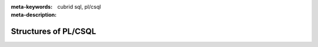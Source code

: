 :meta-keywords: cubrid sql, pl/csql
:meta-description:

*****************************
Structures of PL/CSQL
*****************************